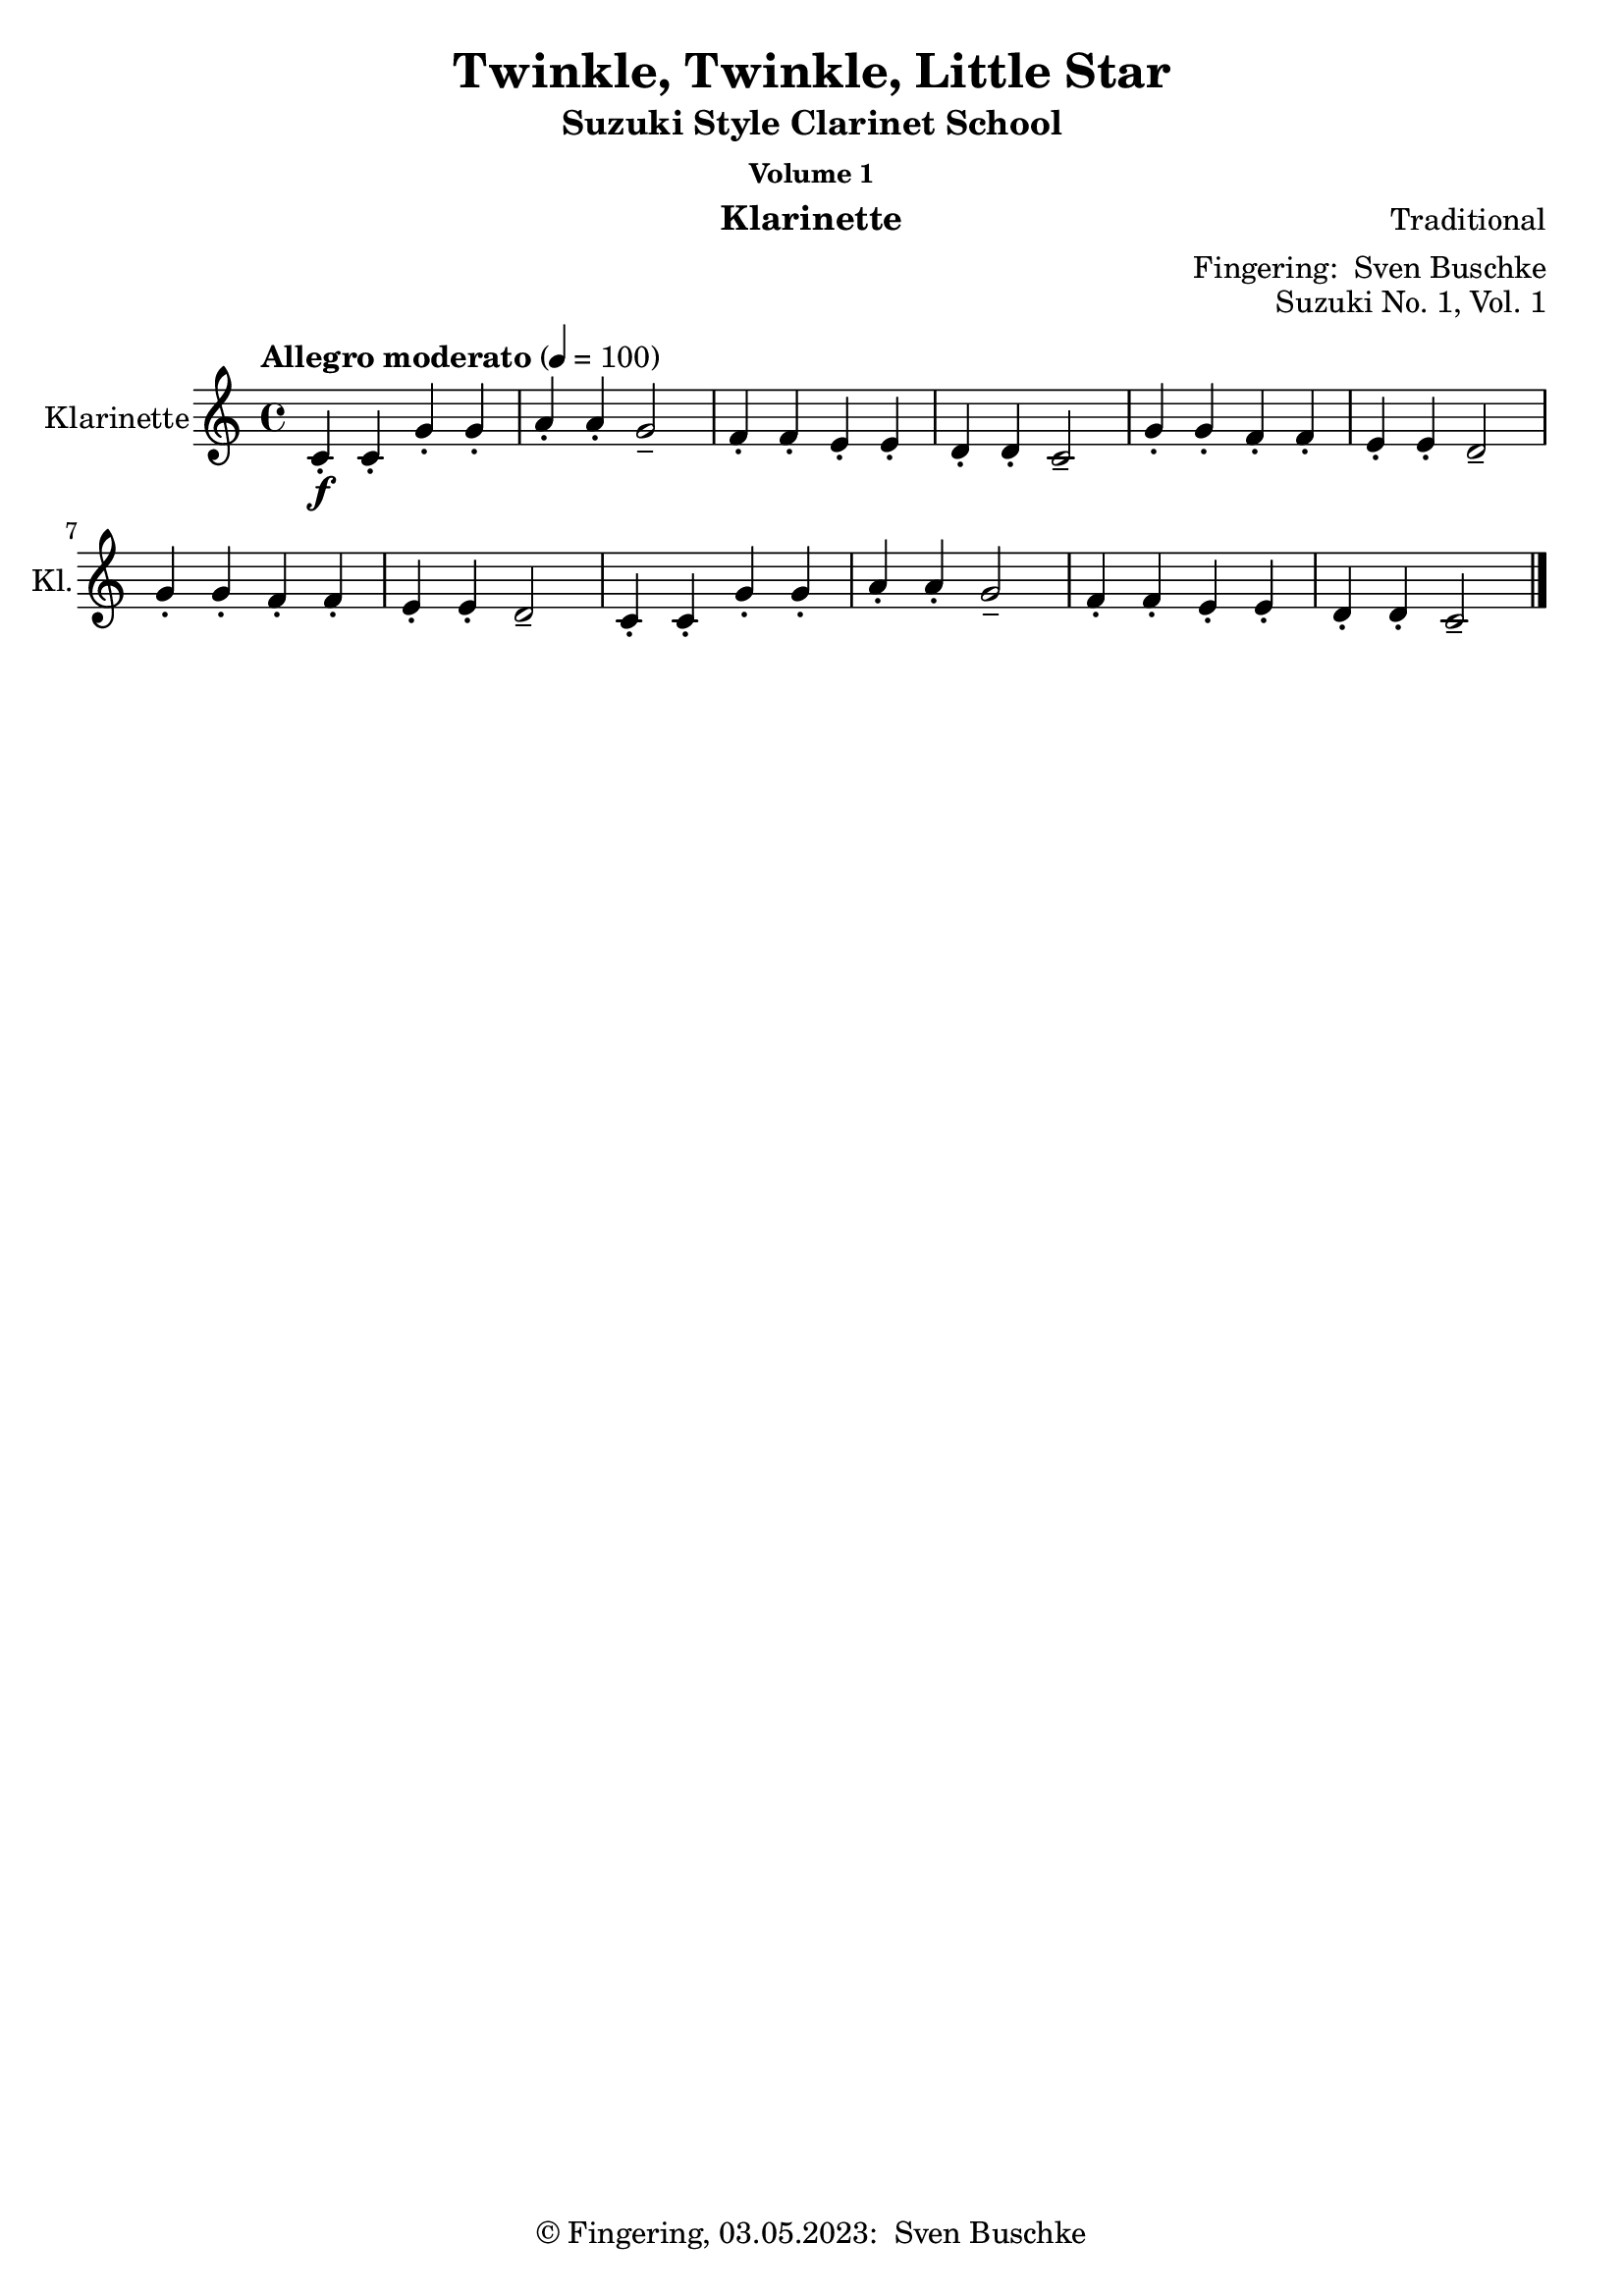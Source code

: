 \version "2.24.1"
\language "english"

\header {
  dedication = ""
  title = ""
  subtitle = "Suzuki Style Clarinet School"
  subsubtitle = "Volume 1"
  instrument = "Klarinette"
  composer = ""
  arranger = \markup {"Fingering: " \with-url "https://buschke.com" "Sven Buschke"}
  poet = ""
  meter = ""
  piece = ""
  opus = "No. 1"
  copyright = \markup {"© Fingering, 03.05.2023: " \with-url "https://buschke.com" "Sven Buschke"}
%  tagline = ""
  % Remove default LilyPond tagline
  tagline = ##f
}

\paper {
  #(set-paper-size "a4")
}

\layout {
  \context {
    \Voice
    \consists "Melody_engraver"
    \override Stem #'neutral-direction = #'()
  }
}

global = {
  \key c \major
  \time 4/4
  \tempo "Allegro" 4=100
}

%%%%%%%%%%%%%%%%%%%%%%%%%%%%%%%%%%%%%%%%%%%%%%%%%%%%%%%%%%%%%%%%%%%%%%%%%%%%%%%%
% Nummer 1 / A
%%%%%%%%%%%%%%%%%%%%%%%%%%%%%%%%%%%%%%%%%%%%%%%%%%%%%%%%%%%%%%%%%%%%%%%%%%%%%%%%

globalA = {
  \key c \major
  \time 4/4
  \tempo "Allegro moderato" 4=100
}

scoreAClarinet = \relative c'' {
  \globalA
  \transposition bf
  % Music follows here.
  c,4-.\f c-. g'-. g-. a-. a-. g2-- f4-. f-. e-. e-. d-. d-. c2--
  g'4-. g-. f-. f-. e-. e-. d2-- g4-. g-. f-. f-. e-. e-. d2--
  c4-. c-. g'-. g-. a-. a-. g2-- f4-. f-. e-. e-. d-. d-. c2--
  \bar "|."
}

\bookpart {
  \header {
    title = "Twinkle, Twinkle, Little Star"
    composer = "Traditional"
    poet = ""
    meter = ""
    piece = ""
    opus = "Suzuki No. 1, Vol. 1"
    tagline = ""
  }
  \score {
    \new Staff \with {
      instrumentName = "Klarinette"
      shortInstrumentName = "Kl."
      midiInstrument = "clarinet"
    } \scoreAClarinet
    \layout { }
    \midi { }
  }
}

%%%%%%%%%%%%%%%%%%%%%%%%%%%%%%%%%%%%%%%%%%%%%%%%%%%%%%%%%%%%%%%%%%%%%%%%%%%%%%%%
% Nummer 2 / B
%%%%%%%%%%%%%%%%%%%%%%%%%%%%%%%%%%%%%%%%%%%%%%%%%%%%%%%%%%%%%%%%%%%%%%%%%%%%%%%%

globalB = {
  \key g \major
  \time 2/2
  \tempo "Moderato" 4=100
}

scoreBClarinet = \relative c'' {
  \globalB
  \transposition bf
  % Music follows here.
  d,4\mf\downbow b b2 c4 a a2 g4 a b c d d d2
  d4 b4 4 4 c a a a g b d d b4 4 2
  a4 a a a a b c2 b4 4 4 4 4 c d2
  d4 b4 4 4 c a a a g b d d b4 4 2
  \bar "|."
}

\bookpart {
  \header {
    title = "Lightly Row"
    composer = "Folk Song"
    poet = ""
    meter = ""
    piece = ""
    opus = "Suzuki No. 2, Vol. 1"
    tagline = ""
  }
  \score {
    \new Staff \with {
      instrumentName = "Klarinette"
      shortInstrumentName = "Kl."
      midiInstrument = "clarinet"
    } \scoreBClarinet
    \layout { }
    \midi { }
  }
}

%%%%%%%%%%%%%%%%%%%%%%%%%%%%%%%%%%%%%%%%%%%%%%%%%%%%%%%%%%%%%%%%%%%%%%%%%%%%%%%%
% Nummer 3 / C
%%%%%%%%%%%%%%%%%%%%%%%%%%%%%%%%%%%%%%%%%%%%%%%%%%%%%%%%%%%%%%%%%%%%%%%%%%%%%%%%

globalC = {
  \key d \major
%  \numericTimeSignature
  \time 4/4
  \tempo "Allegro moderato" 4=100
}

scoreCClarinet = \relative c'' {
  \global
  \transposition bf
  % Music follows here.

}

\bookpart {
\header {
  title = ""
  composer = ""
  poet = ""
  meter = ""
  piece = ""
  opus = "Suzuki No. , Vol. 1"
  tagline = ""
}
  \score {
    \new Staff \with {
      instrumentName = "Klarinette"
      shortInstrumentName = "Kl."
      midiInstrument = "clarinet"
    } \scoreCClarinet
    \layout { }
    \midi { }
  }
}

%%%%%%%%%%%%%%%%%%%%%%%%%%%%%%%%%%%%%%%%%%%%%%%%%%%%%%%%%%%%%%%%%%%%%%%%%%%%%%%%
% Nummer 4 / D
%%%%%%%%%%%%%%%%%%%%%%%%%%%%%%%%%%%%%%%%%%%%%%%%%%%%%%%%%%%%%%%%%%%%%%%%%%%%%%%%

globalD = {
  \key d \major
%  \numericTimeSignature
  \time 4/4
  \tempo "Allegro moderato" 4=100
}

scoreDClarinet = \relative c'' {
  \global
  \transposition bf
  % Music follows here.

}

\bookpart {
\header {
  title = ""
  composer = ""
  poet = ""
  meter = ""
  piece = ""
  opus = "Suzuki No. , Vol. 1"
  tagline = ""
}
  \score {
    \new Staff \with {
      instrumentName = "Klarinette"
      shortInstrumentName = "Kl."
      midiInstrument = "clarinet"
    } \scoreDClarinet
    \layout { }
    \midi { }
  }
}

%%%%%%%%%%%%%%%%%%%%%%%%%%%%%%%%%%%%%%%%%%%%%%%%%%%%%%%%%%%%%%%%%%%%%%%%%%%%%%%%
% Nummer 5 / E
%%%%%%%%%%%%%%%%%%%%%%%%%%%%%%%%%%%%%%%%%%%%%%%%%%%%%%%%%%%%%%%%%%%%%%%%%%%%%%%%

globalE = {
  \key d \major
%  \numericTimeSignature
  \time 4/4
  \tempo "Allegro moderato" 4=100
}

scoreEClarinet = \relative c'' {
  \global
  \transposition bf
  % Music follows here.

}

\bookpart {
\header {
  title = ""
  composer = ""
  poet = ""
  meter = ""
  piece = ""
  opus = "Suzuki No. , Vol. 1"
  tagline = ""
}
  \score {
    \new Staff \with {
      instrumentName = "Klarinette"
      shortInstrumentName = "Kl."
      midiInstrument = "clarinet"
    } \scoreEClarinet
    \layout { }
    \midi { }
  }
}

%%%%%%%%%%%%%%%%%%%%%%%%%%%%%%%%%%%%%%%%%%%%%%%%%%%%%%%%%%%%%%%%%%%%%%%%%%%%%%%%
% Nummer 6 / F
%%%%%%%%%%%%%%%%%%%%%%%%%%%%%%%%%%%%%%%%%%%%%%%%%%%%%%%%%%%%%%%%%%%%%%%%%%%%%%%%

globalF = {
  \key g \major
%  \numericTimeSignature
  \time 4/4
  \tempo "Allegro moderato" 4=100
}

scoreFClarinet = \relative c'' {
  \globalF
  \transposition bf
  % Music follows here.
  \repeat volta 2 {
    g,4.\f b8 d4 g e g8 e d2 c4. d8 b4 g a2 g
    d'4\mf d c c b d8 b a2\> d4\p d c c b d8 b a2
    g4.\f b8  d4 g e g8 e d2 c4. d8 b4 g a2 g
  }
}

\bookpart {
  \header {
    title = "May Song"
    composer = "Folk Song"
    poet = ""
    meter = ""
    piece = ""
    opus = "Suzuki No. 6, Vol. 1"
    tagline = ""
  }
  \score {
    \new Staff \with {
      instrumentName = "Klarinette"
      shortInstrumentName = "Kl."
      midiInstrument = "clarinet"
    } \scoreFClarinet
    \layout { }
    \midi { }
  }
}

%%%%%%%%%%%%%%%%%%%%%%%%%%%%%%%%%%%%%%%%%%%%%%%%%%%%%%%%%%%%%%%%%%%%%%%%%%%%%%%%
% Nummer 7 / G
%%%%%%%%%%%%%%%%%%%%%%%%%%%%%%%%%%%%%%%%%%%%%%%%%%%%%%%%%%%%%%%%%%%%%%%%%%%%%%%%

globalG = {
  \key c \major
%  \numericTimeSignature
  \time 4/4
  \tempo "Allegro moderato" 4=100
}

scoreGClarinet = \relative c'' {
  \global
  \transposition bf
  % Music follows here.
  c,4\mf c8 d e4 8 f g4 a8 g e2 g4\> f8 e d2\! f4\> e8 d c2\!
  4 8 d e4 8 f g4 a8 g e2 g4\> f8 e d4 e8 d c2\! r
  g'4\downbow\f\> f8 e\! d4 g,8 8 f'4\> e8 d c2\! g'4\mp\> f8 e d4\! g,8 8 f'4\> e8 d c2\!
  4\f 8 d e4 8 f g4 a8 g e2 g4\> f8 e d4\! e8 d c2 r
  \bar "|."
}

\bookpart {
  \header {
    title = "Long, Long Ago"
    composer = "Thomas Haynes Bayly"
    poet = "Bayly: 13.10.1797-22.04.1839"
    meter = ""
    piece = ""
    opus = "Suzuki No. 7, Vol. 1"
    tagline = ""
  }
  \score {
    \new Staff \with {
      instrumentName = "Klarinette"
      shortInstrumentName = "Kl."
      midiInstrument = "clarinet"
      \consists "Ambitus_engraver"
    } \scoreGClarinet
    \layout { }
    \midi { }
  }
}

%%%%%%%%%%%%%%%%%%%%%%%%%%%%%%%%%%%%%%%%%%%%%%%%%%%%%%%%%%%%%%%%%%%%%%%%%%%%%%%%
% Nummer 8 / H
%%%%%%%%%%%%%%%%%%%%%%%%%%%%%%%%%%%%%%%%%%%%%%%%%%%%%%%%%%%%%%%%%%%%%%%%%%%%%%%%

globalH = {
  \key d \major
%  \numericTimeSignature
  \time 4/4
  \tempo "Allegro moderato" 4=100
}

scoreHClarinet = \relative c'' {
  \global
  \transposition bf
  % Music follows here.

}

\bookpart {
\header {
  title = ""
  composer = ""
  poet = ""
  meter = ""
  piece = ""
  opus = "Suzuki No. , Vol. 1"
  tagline = ""
}
  \score {
    \new Staff \with {
      instrumentName = "Klarinette"
      shortInstrumentName = "Kl."
      midiInstrument = "clarinet"
    } \scoreHClarinet
    \layout { }
    \midi { }
  }
}

%%%%%%%%%%%%%%%%%%%%%%%%%%%%%%%%%%%%%%%%%%%%%%%%%%%%%%%%%%%%%%%%%%%%%%%%%%%%%%%%
% Nummer 9 / I
%%%%%%%%%%%%%%%%%%%%%%%%%%%%%%%%%%%%%%%%%%%%%%%%%%%%%%%%%%%%%%%%%%%%%%%%%%%%%%%%

globalI = {
  \key d \major
%  \numericTimeSignature
  \time 4/4
  \tempo "Allegro moderato" 4=100
}

scoreIClarinet = \relative c'' {
  \global
  \transposition bf
  % Music follows here.

}

\bookpart {
\header {
  title = ""
  composer = ""
  poet = ""
  meter = ""
  piece = ""
  opus = "Suzuki No. , Vol. 1"
  tagline = ""
}
  \score {
    \new Staff \with {
      instrumentName = "Klarinette"
      shortInstrumentName = "Kl."
      midiInstrument = "clarinet"
    } \scoreIClarinet
    \layout { }
    \midi { }
  }
}

%%%%%%%%%%%%%%%%%%%%%%%%%%%%%%%%%%%%%%%%%%%%%%%%%%%%%%%%%%%%%%%%%%%%%%%%%%%%%%%%
% Nummer 10 / J
%%%%%%%%%%%%%%%%%%%%%%%%%%%%%%%%%%%%%%%%%%%%%%%%%%%%%%%%%%%%%%%%%%%%%%%%%%%%%%%%

globalJ = {
  \key d \major
%  \numericTimeSignature
  \time 4/4
  \tempo "Allegro moderato" 4=100
}

scoreJClarinet = \relative c'' {
  \global
  \transposition bf
  % Music follows here.

}

\bookpart {
\header {
  title = ""
  composer = ""
  poet = ""
  meter = ""
  piece = ""
  opus = "Suzuki No. , Vol. 1"
  tagline = ""
}
  \score {
    \new Staff \with {
      instrumentName = "Klarinette"
      shortInstrumentName = "Kl."
      midiInstrument = "clarinet"
    } \scoreJClarinet
    \layout { }
    \midi { }
  }
}

%%%%%%%%%%%%%%%%%%%%%%%%%%%%%%%%%%%%%%%%%%%%%%%%%%%%%%%%%%%%%%%%%%%%%%%%%%%%%%%%
% Nummer 11 / K
%%%%%%%%%%%%%%%%%%%%%%%%%%%%%%%%%%%%%%%%%%%%%%%%%%%%%%%%%%%%%%%%%%%%%%%%%%%%%%%%

globalK = {
  \key d \major
%  \numericTimeSignature
  \time 4/4
  \tempo "Allegro moderato" 4=100
}

scoreKClarinet = \relative c'' {
  \global
  \transposition bf
  % Music follows here.

}

\bookpart {
\header {
  title = ""
  composer = ""
  poet = ""
  meter = ""
  piece = ""
  opus = "Suzuki No. , Vol. 1"
  tagline = ""
}
  \score {
    \new Staff \with {
      instrumentName = "Klarinette"
      shortInstrumentName = "Kl."
      midiInstrument = "clarinet"
    } \scoreKClarinet
    \layout { }
    \midi { }
  }
}

%%%%%%%%%%%%%%%%%%%%%%%%%%%%%%%%%%%%%%%%%%%%%%%%%%%%%%%%%%%%%%%%%%%%%%%%%%%%%%%%
% Nummer 12 / L
%%%%%%%%%%%%%%%%%%%%%%%%%%%%%%%%%%%%%%%%%%%%%%%%%%%%%%%%%%%%%%%%%%%%%%%%%%%%%%%%

globalL = {
  \key d \major
%  \numericTimeSignature
  \time 4/4
  \tempo "Allegro moderato" 4=100
}

scoreLClarinet = \relative c'' {
  \global
  \transposition bf
  % Music follows here.

}

\bookpart {
\header {
  title = ""
  composer = ""
  poet = ""
  meter = ""
  piece = ""
  opus = "Suzuki No. , Vol. 1"
  tagline = ""
}
  \score {
    \new Staff \with {
      instrumentName = "Klarinette"
      shortInstrumentName = "Kl."
      midiInstrument = "clarinet"
    } \scoreLClarinet
    \layout { }
    \midi { }
  }
}

%%%%%%%%%%%%%%%%%%%%%%%%%%%%%%%%%%%%%%%%%%%%%%%%%%%%%%%%%%%%%%%%%%%%%%%%%%%%%%%%
% Nummer 13 / M
%%%%%%%%%%%%%%%%%%%%%%%%%%%%%%%%%%%%%%%%%%%%%%%%%%%%%%%%%%%%%%%%%%%%%%%%%%%%%%%%

globalM = {
  \key d \major
%  \numericTimeSignature
  \time 4/4
  \tempo "Allegro moderato" 4=100
}

scoreMClarinet = \relative c'' {
  \global
  \transposition bf
  % Music follows here.

}

\bookpart {
\header {
  title = ""
  composer = ""
  poet = ""
  meter = ""
  piece = ""
  opus = "Suzuki No. , Vol. 1"
  tagline = ""
}
  \score {
    \new Staff \with {
      instrumentName = "Klarinette"
      shortInstrumentName = "Kl."
      midiInstrument = "clarinet"
    } \scoreMClarinet
    \layout { }
    \midi { }
  }
}

%%%%%%%%%%%%%%%%%%%%%%%%%%%%%%%%%%%%%%%%%%%%%%%%%%%%%%%%%%%%%%%%%%%%%%%%%%%%%%%%
% Nummer 14 / N
%%%%%%%%%%%%%%%%%%%%%%%%%%%%%%%%%%%%%%%%%%%%%%%%%%%%%%%%%%%%%%%%%%%%%%%%%%%%%%%%

globalN = {
  \key d \major
%  \numericTimeSignature
  \time 4/4
  \tempo "Allegro moderato" 4=100
}

scoreNClarinet = \relative c'' {
  \global
  \transposition bf
  % Music follows here.

}

\bookpart {
\header {
  title = ""
  composer = ""
  poet = ""
  meter = ""
  piece = ""
  opus = "Suzuki No. , Vol. 1"
  tagline = ""
}
  \score {
    \new Staff \with {
      instrumentName = "Klarinette"
      shortInstrumentName = "Kl."
      midiInstrument = "clarinet"
    } \scoreNClarinet
    \layout { }
    \midi { }
  }
}

%%%%%%%%%%%%%%%%%%%%%%%%%%%%%%%%%%%%%%%%%%%%%%%%%%%%%%%%%%%%%%%%%%%%%%%%%%%%%%%%
% Nummer 15 / O
%%%%%%%%%%%%%%%%%%%%%%%%%%%%%%%%%%%%%%%%%%%%%%%%%%%%%%%%%%%%%%%%%%%%%%%%%%%%%%%%

globalO = {
  \key g \major
%  \numericTimeSignature
  \time 3/4
  \tempo "Allegro moderato" 4=100
}

scoreOClarinet = \relative c'' {
  \global
  \transposition bf
  % Music follows here.
  \repeat volta 2 {
    d4(g,8 a b c d4-.) g,-. g-.
    e'( c8 d e fs g4-.) g,-. g-. c( d8 c b a b4 c8 b a g
    fs4 g8 a b g \acciaccatura b a2.)
    d4( g,8 a b c d4-.) g,-. g-. e'( c8 d e fs g4-.) g,-. g-.
    c\( d8 c b a b4 c8 b a g a4 b8 a g fs g2.\)
  }
  \repeat volta 2 {
    b'4 g8 a b g a4 d,8 e fs d g4 e8 fs g d
    cs4 b8 cs a4 a8 b cs d e fs g4 fs e fs a, cs d2. d4 g,8 fs g4 e'4 g,8 fs g4 d' c b a8 g fs g a4 d,8 e fs g a b c4 b a b8 d g,4 fs <b, d g>2.
  }
}

\bookpart {
  \header {
    title = "Minuet 3"
    composer = "Johann Sebastian Bach"
    poet = "Bach: 21.03.1685-28.07.1750"
    meter = ""
    piece = ""
    opus = "Suzuki No. 15, Vol. 1"
    tagline = ""
  }
  \score {
    \new Staff \with {
      instrumentName = "Klarinette"
      shortInstrumentName = "Kl."
      midiInstrument = "clarinet"
    } \scoreOClarinet
    \layout { }
    \midi { }
  }
}

%%%%%%%%%%%%%%%%%%%%%%%%%%%%%%%%%%%%%%%%%%%%%%%%%%%%%%%%%%%%%%%%%%%%%%%%%%%%%%%%
% Nummer 16 / P
%%%%%%%%%%%%%%%%%%%%%%%%%%%%%%%%%%%%%%%%%%%%%%%%%%%%%%%%%%%%%%%%%%%%%%%%%%%%%%%%

globalP = {
  \key d \major
%  \numericTimeSignature
  \time 4/4
  \tempo "Allegro moderato" 4=100
}

scorePClarinet = \relative c'' {
  \global
  \transposition bf
  % Music follows here.

}

\bookpart {
\header {
  title = ""
  composer = ""
  poet = ""
  meter = ""
  piece = ""
  opus = "Suzuki No. , Vol. 1"
  tagline = ""
}
  \score {
    \new Staff \with {
      instrumentName = "Klarinette"
      shortInstrumentName = "Kl."
      midiInstrument = "clarinet"
    } \scorePClarinet
    \layout { }
    \midi { }
  }
}

%%%%%%%%%%%%%%%%%%%%%%%%%%%%%%%%%%%%%%%%%%%%%%%%%%%%%%%%%%%%%%%%%%%%%%%%%%%%%%%%
% Nummer 17 / Q
%%%%%%%%%%%%%%%%%%%%%%%%%%%%%%%%%%%%%%%%%%%%%%%%%%%%%%%%%%%%%%%%%%%%%%%%%%%%%%%%

globalQ = {
  \key d \major
%  \numericTimeSignature
  \time 4/4
  \tempo "Allegro moderato" 4=100
}

scoreQClarinet = \relative c'' {
  \global
  \transposition bf
  % Music follows here.

}

\bookpart {
\header {
  title = ""
  composer = ""
  poet = ""
  meter = ""
  piece = ""
  opus = "Suzuki No. , Vol. 1"
  tagline = ""
}
  \score {
    \new Staff \with {
      instrumentName = "Klarinette"
      shortInstrumentName = "Kl."
      midiInstrument = "clarinet"
    } \scoreQClarinet
    \layout { }
    \midi { }
  }
}

%%%%%%%%%%%%%%%%%%%%%%%%%%%%%%%%%%%%%%%%%%%%%%%%%%%%%%%%%%%%%%%%%%%%%%%%%%%%%%%%
% Nummer 18 / R
%%%%%%%%%%%%%%%%%%%%%%%%%%%%%%%%%%%%%%%%%%%%%%%%%%%%%%%%%%%%%%%%%%%%%%%%%%%%%%%%

globalR = {
  \key d \major
%  \numericTimeSignature
  \time 4/4
  \tempo "Allegro moderato" 4=100
}

scoreRClarinet = \relative c'' {
  \global
  \transposition bf
  % Music follows here.

}

\bookpart {
\header {
  title = ""
  composer = ""
  poet = ""
  meter = ""
  piece = ""
  opus = "Suzuki No. , Vol. 1"
  tagline = ""
}
  \score {
    \new Staff \with {
      instrumentName = "Klarinette"
      shortInstrumentName = "Kl."
      midiInstrument = "clarinet"
    } \scoreRClarinet
    \layout { }
    \midi { }
  }
}
